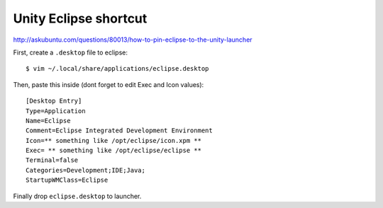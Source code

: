 .. meta::
    :tags: unity, ubuntu, eclipse

######################
Unity Eclipse shortcut
######################

http://askubuntu.com/questions/80013/how-to-pin-eclipse-to-the-unity-launcher

First, create a ``.desktop`` file to eclipse::

    $ vim ~/.local/share/applications/eclipse.desktop

Then, paste this inside (dont forget to edit Exec and Icon values)::

    [Desktop Entry]
    Type=Application
    Name=Eclipse
    Comment=Eclipse Integrated Development Environment
    Icon=** something like /opt/eclipse/icon.xpm **
    Exec= ** something like /opt/eclipse/eclipse **
    Terminal=false
    Categories=Development;IDE;Java;
    StartupWMClass=Eclipse

Finally drop ``eclipse.desktop`` to launcher.

